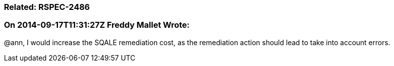 === Related: RSPEC-2486

=== On 2014-09-17T11:31:27Z Freddy Mallet Wrote:
@ann, I would increase the SQALE remediation cost, as the remediation action should lead to take into account errors.

